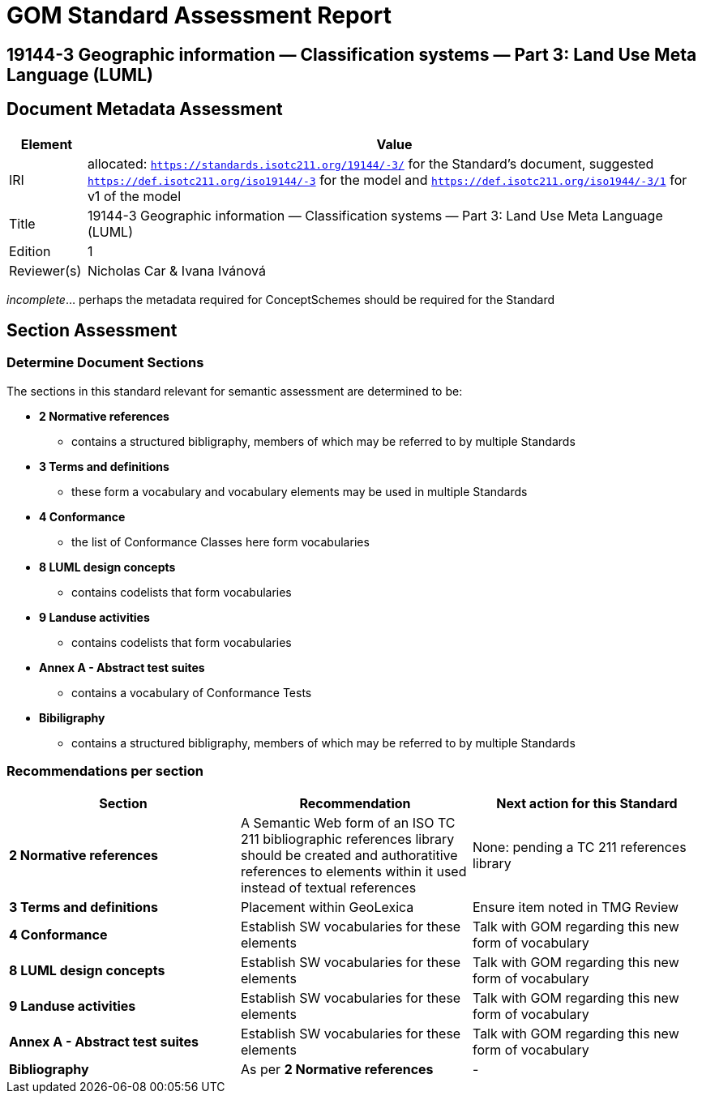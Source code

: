 = GOM Standard Assessment Report

== 19144-3 Geographic information — Classification systems — Part 3: Land Use Meta Language (LUML)

== Document Metadata Assessment

[cols="1,8"]
|===
| Element | Value

| IRI | allocated: `https://standards.isotc211.org/19144/-3/` for the Standard's document, suggested `https://def.isotc211.org/iso19144/-3` for the model and `https://def.isotc211.org/iso1944/-3/1` for v1 of the model
| Title | 19144-3 Geographic information — Classification systems — Part 3: Land Use Meta Language (LUML)
| Edition | 1
| Reviewer(s) | Nicholas Car & Ivana Ivánová
|===

_incomplete_... perhaps the metadata required for ConceptSchemes should be required for the Standard

== Section Assessment

=== Determine Document Sections

The sections in this standard relevant for semantic assessment are determined to be:

* *2 Normative references*
** contains a structured bibligraphy, members of which may be referred to by multiple Standards
* *3 Terms and definitions*
** these form a vocabulary and vocabulary elements may be used in multiple Standards
* *4 Conformance*
** the list of Conformance Classes here form vocabularies
* *8 LUML design concepts*
** contains codelists that form vocabularies
* *9 Landuse activities*
** contains codelists that form vocabularies
* *Annex A - Abstract test suites*
** contains a vocabulary of Conformance Tests
* *Bibiligraphy*
** contains a structured bibligraphy, members of which may be referred to by multiple Standards

=== Recommendations per section

|===
| Section | Recommendation | Next action for this Standard

| *2 Normative references* 
| A Semantic Web form of an ISO TC 211 bibliographic references library should be created and authoratitive references to elements within it used instead of textual references
| None: pending a TC 211 references library
| *3 Terms and definitions* | Placement within GeoLexica | Ensure item noted in TMG Review
| *4 Conformance* | Establish SW vocabularies for these elements | Talk with GOM regarding this new form of vocabulary
| *8 LUML design concepts* | Establish SW vocabularies for these elements | Talk with GOM regarding this new form of vocabulary
| *9 Landuse activities* | Establish SW vocabularies for these elements | Talk with GOM regarding this new form of vocabulary
| *Annex A - Abstract test suites* | Establish SW vocabularies for these elements | Talk with GOM regarding this new form of vocabulary
| *Bibliography* | As per *2 Normative references* | -
|===
